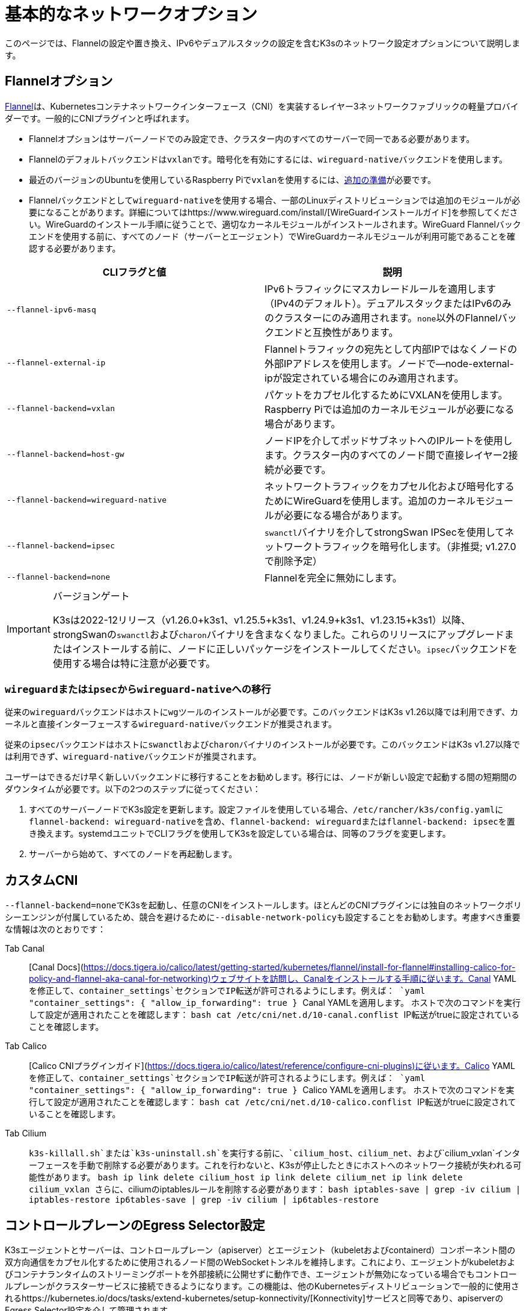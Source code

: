 = 基本的なネットワークオプション

このページでは、Flannelの設定や置き換え、IPv6やデュアルスタックの設定を含むK3sのネットワーク設定オプションについて説明します。

== Flannelオプション

https://github.com/flannel-io/flannel/blob/master/README.md[Flannel]は、Kubernetesコンテナネットワークインターフェース（CNI）を実装するレイヤー3ネットワークファブリックの軽量プロバイダーです。一般的にCNIプラグインと呼ばれます。

* Flannelオプションはサーバーノードでのみ設定でき、クラスター内のすべてのサーバーで同一である必要があります。
* Flannelのデフォルトバックエンドは``vxlan``です。暗号化を有効にするには、``wireguard-native``バックエンドを使用します。
* 最近のバージョンのUbuntuを使用しているRaspberry Piで``vxlan``を使用するには、xref:../installation/requirements.adoc?os=pi#operating-systems[追加の準備]が必要です。
* Flannelバックエンドとして``wireguard-native``を使用する場合、一部のLinuxディストリビューションでは追加のモジュールが必要になることがあります。詳細についてはhttps://www.wireguard.com/install/[WireGuardインストールガイド]を参照してください。WireGuardのインストール手順に従うことで、適切なカーネルモジュールがインストールされます。WireGuard Flannelバックエンドを使用する前に、すべてのノード（サーバーとエージェント）でWireGuardカーネルモジュールが利用可能であることを確認する必要があります。

|===
| CLIフラグと値 | 説明

| `--flannel-ipv6-masq`
| IPv6トラフィックにマスカレードルールを適用します（IPv4のデフォルト）。デュアルスタックまたはIPv6のみのクラスターにのみ適用されます。``none``以外のFlannelバックエンドと互換性があります。

| `--flannel-external-ip`
| Flannelトラフィックの宛先として内部IPではなくノードの外部IPアドレスを使用します。ノードで--node-external-ipが設定されている場合にのみ適用されます。

| `--flannel-backend=vxlan`
| パケットをカプセル化するためにVXLANを使用します。Raspberry Piでは追加のカーネルモジュールが必要になる場合があります。

| `--flannel-backend=host-gw`
| ノードIPを介してポッドサブネットへのIPルートを使用します。クラスター内のすべてのノード間で直接レイヤー2接続が必要です。

| `--flannel-backend=wireguard-native`
| ネットワークトラフィックをカプセル化および暗号化するためにWireGuardを使用します。追加のカーネルモジュールが必要になる場合があります。

| `--flannel-backend=ipsec`
| ``swanctl``バイナリを介してstrongSwan IPSecを使用してネットワークトラフィックを暗号化します。（非推奨; v1.27.0で削除予定）

| `--flannel-backend=none`
| Flannelを完全に無効にします。
|===

[IMPORTANT]
.バージョンゲート
====

K3sは2022-12リリース（v1.26.0+k3s1、v1.25.5+k3s1、v1.24.9+k3s1、v1.23.15+k3s1）以降、strongSwanの``swanctl``および``charon``バイナリを含まなくなりました。これらのリリースにアップグレードまたはインストールする前に、ノードに正しいパッケージをインストールしてください。``ipsec``バックエンドを使用する場合は特に注意が必要です。
====


=== ``wireguard``または``ipsec``から``wireguard-native``への移行

従来の``wireguard``バックエンドはホストに``wg``ツールのインストールが必要です。このバックエンドはK3s v1.26以降では利用できず、カーネルと直接インターフェースする``wireguard-native``バックエンドが推奨されます。

従来の``ipsec``バックエンドはホストに``swanctl``および``charon``バイナリのインストールが必要です。このバックエンドはK3s v1.27以降では利用できず、``wireguard-native``バックエンドが推奨されます。

ユーザーはできるだけ早く新しいバックエンドに移行することをお勧めします。移行には、ノードが新しい設定で起動する間の短期間のダウンタイムが必要です。以下の2つのステップに従ってください：

. すべてのサーバーノードでK3s設定を更新します。設定ファイルを使用している場合、``/etc/rancher/k3s/config.yaml``に``flannel-backend: wireguard-native``を含め、``flannel-backend: wireguard``または``flannel-backend: ipsec``を置き換えます。systemdユニットでCLIフラグを使用してK3sを設定している場合は、同等のフラグを変更します。
. サーバーから始めて、すべてのノードを再起動します。

== カスタムCNI

``--flannel-backend=none``でK3sを起動し、任意のCNIをインストールします。ほとんどのCNIプラグインには独自のネットワークポリシーエンジンが付属しているため、競合を避けるために``--disable-network-policy``も設定することをお勧めします。考慮すべき重要な情報は次のとおりです：

[tabs]
======
Tab Canal::
+
[Canal Docs](https://docs.tigera.io/calico/latest/getting-started/kubernetes/flannel/install-for-flannel#installing-calico-for-policy-and-flannel-aka-canal-for-networking)ウェブサイトを訪問し、Canalをインストールする手順に従います。Canal YAMLを修正して、`container_settings`セクションでIP転送が許可されるようにします。例えば： ```yaml "container_settings": { "allow_ip_forwarding": true } ``` Canal YAMLを適用します。 ホストで次のコマンドを実行して設定が適用されたことを確認します： ```bash cat /etc/cni/net.d/10-canal.conflist ``` IP転送がtrueに設定されていることを確認します。 

Tab Calico::
+
[Calico CNIプラグインガイド](https://docs.tigera.io/calico/latest/reference/configure-cni-plugins)に従います。Calico YAMLを修正して、`container_settings`セクションでIP転送が許可されるようにします。例えば： ```yaml "container_settings": { "allow_ip_forwarding": true } ``` Calico YAMLを適用します。 ホストで次のコマンドを実行して設定が適用されたことを確認します： ```bash cat /etc/cni/net.d/10-calico.conflist ``` IP転送がtrueに設定されていることを確認します。 

Tab Cilium::
+
`k3s-killall.sh`または`k3s-uninstall.sh`を実行する前に、`cilium_host`、`cilium_net`、および`cilium_vxlan`インターフェースを手動で削除する必要があります。これを行わないと、K3sが停止したときにホストへのネットワーク接続が失われる可能性があります。 ```bash ip link delete cilium_host ip link delete cilium_net ip link delete cilium_vxlan ``` さらに、ciliumのiptablesルールを削除する必要があります： ```bash iptables-save | grep -iv cilium | iptables-restore ip6tables-save | grep -iv cilium | ip6tables-restore ```
======

== コントロールプレーンのEgress Selector設定

K3sエージェントとサーバーは、コントロールプレーン（apiserver）とエージェント（kubeletおよびcontainerd）コンポーネント間の双方向通信をカプセル化するために使用されるノード間のWebSocketトンネルを維持します。これにより、エージェントがkubeletおよびコンテナランタイムのストリーミングポートを外部接続に公開せずに動作でき、エージェントが無効になっている場合でもコントロールプレーンがクラスターサービスに接続できるようになります。この機能は、他のKubernetesディストリビューションで一般的に使用されるhttps://kubernetes.io/docs/tasks/extend-kubernetes/setup-konnectivity/[Konnectivity]サービスと同等であり、apiserverのEgress Selector設定を介して管理されます。

デフォルトモードは``agent``です。xref:../advanced.adoc#_running-agentless-servers-experimental[エージェントレスサーバー]を実行する場合、``pod``または``cluster``モードが推奨されます。これにより、flannelおよびkube-proxyがない場合でもapiserverがクラスターサービスエンドポイントにアクセスできるようになります。

Egress Selectorモードは、``--egress-selector-mode``フラグを介してサーバーで設定でき、次の4つのモードを提供します：

* `disabled`: apiserverはkubeletやクラスターエンドポイントと通信するためにエージェントトンネルを使用しません。このモードでは、サーバーがkubelet、CNI、およびkube-proxyを実行し、エージェントに直接接続できる必要があります。そうでない場合、apiserverはサービスエンドポイントにアクセスできず、``kubectl exec``および``kubectl logs``を実行できません。
* `agent`（デフォルト）: apiserverはkubeletと通信するためにエージェントトンネルを使用します。このモードでは、サーバーもkubelet、CNI、およびkube-proxyを実行する必要があります。そうでない場合、apiserverはサービスエンドポイントにアクセスできません。
* `pod`: apiserverはkubeletおよびサービスエンドポイントと通信するためにエージェントトンネルを使用し、ノードおよびエンドポイントを監視してエンドポイント接続を正しいエージェントにルーティングします。 +
*注意*: このモードは、独自のIPAMを使用し、ノードのPodCIDR割り当てを尊重しないCNIを使用している場合には機能しません。これらのCNIを使用する場合は、``cluster``または``agent``モードを使用する必要があります。
* `cluster`: apiserverはkubeletおよびサービスエンドポイントと通信するためにエージェントトンネルを使用し、ポッドおよびエンドポイントを監視してエンドポイント接続を正しいエージェントにルーティングします。このモードは、異なるクラスター構成間での移植性が最も高いですが、オーバーヘッドが増加します。

== デュアルスタック（IPv4 + IPv6）ネットワーキング

[IMPORTANT]
.バージョンゲート
====

https://github.com/k3s-io/k3s/releases/tag/v1.21.0%2Bk3s1[v1.21.0+k3s1]から実験的サポートが利用可能です。 +
https://github.com/k3s-io/k3s/releases/tag/v1.23.7%2Bk3s1[v1.23.7+k3s1]から安定したサポートが利用可能です。
====


[CAUTION]
.既知の問題
====

1.27以前では、Kubernetesのhttps://github.com/kubernetes/kubernetes/issues/111695[Issue #111695]により、デュアルスタック環境でクラスター通信にプライマリネットワークインターフェースを使用していない場合、KubeletがノードのIPv6アドレスを無視します。このバグを回避するには、1.27以降を使用するか、次のフラグをK3sサーバーおよびエージェントの両方に追加します：

----
--kubelet-arg="node-ip=0.0.0.0" # IPv4トラフィックを優先する場合
#または
--kubelet-arg="node-ip=::" # IPv6トラフィックを優先する場合
----
====


デュアルスタックネットワーキングは、クラスターが最初に作成されるときに設定する必要があります。IPv4のみで開始された既存のクラスターでは有効にできません。

K3sでデュアルスタックを有効にするには、すべてのサーバーノードで有効なデュアルスタック``cluster-cidr``および``service-cidr``を提供する必要があります。以下は有効な設定の例です：

----
--cluster-cidr=10.42.0.0/16,2001:cafe:42::/56 --service-cidr=10.43.0.0/16,2001:cafe:43::/112
----

有効な``cluster-cidr``および``service-cidr``値を設定できますが、上記のマスクが推奨されます。``cluster-cidr``マスクを変更する場合は、計画されたノードごとのポッド数および総ノード数に合わせて``node-cidr-mask-size-ipv4``および``node-cidr-mask-size-ipv6``値も変更する必要があります。サポートされる最大の``service-cidr``マスクはIPv4の場合は/12、IPv6の場合は/112です。パブリッククラウドにデプロイする場合は、IPv6トラフィックを許可することを忘れないでください。

カスタムCNIプラグイン、つまりFlannel以外のCNIプラグインを使用している場合、追加の設定が必要になることがあります。プラグインのデュアルスタックドキュメントを参照し、ネットワークポリシーが有効にできるか確認してください。

[CAUTION]
.既知の問題
====

クラスタCIDRおよびサービスCIDRをIPv6を主要ファミリーとして定義する場合、すべてのクラスタメンバーのノードIPを明示的に設定し、ノードの希望するIPv6アドレスを最初のアドレスとして配置する必要があります。デフォルトでは、kubeletは常にIPv4を主要アドレスファミリーとして使用します。
====


== シングルスタックIPv6ネットワーキング

[IMPORTANT]
.バージョンゲート
====
https://github.com/k3s-io/k3s/releases/tag/v1.22.9%2Bk3s1[v1.22.9+k3s1]から利用可能
====


[CAUTION]
.既知の問題
====
IPv6のデフォルトルートがルーター広告（RA）によって設定されている場合、sysctl ``net.ipv6.conf.all.accept_ra=2``を設定する必要があります。そうしないと、ノードはデフォルトルートが期限切れになるとドロップします。RAを受け入れることは、https://github.com/kubernetes/kubernetes/issues/91507[中間者攻撃]のリスクを高める可能性があることに注意してください。
====


シングルスタックIPv6クラスタ（IPv4を含まないクラスタ）は、``--cluster-cidr``および``--service-cidr``フラグを使用してK3sでサポートされています。以下は有効な設定の例です：

[,bash]
----
--cluster-cidr=2001:cafe:42::/56 --service-cidr=2001:cafe:43::/112
----

== ホスト名のないノード

Linodeなどの一部のクラウドプロバイダーは、ホスト名として「localhost」を持つマシンを作成することがあり、他のプロバイダーではホスト名がまったく設定されていない場合があります。これにより、ドメイン名解決に問題が生じる可能性があります。この問題を解決するために、K3sを``--node-name``フラグまたは``K3S_NODE_NAME``環境変数を使用して実行し、ノード名を渡すことができます。
